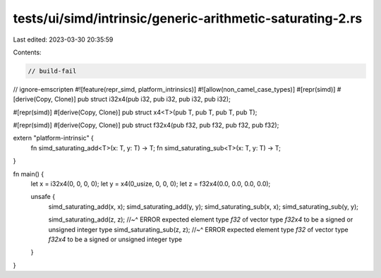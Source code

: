tests/ui/simd/intrinsic/generic-arithmetic-saturating-2.rs
==========================================================

Last edited: 2023-03-30 20:35:59

Contents:

.. code-block:: rs

    // build-fail
// ignore-emscripten
#![feature(repr_simd, platform_intrinsics)]
#![allow(non_camel_case_types)]
#[repr(simd)]
#[derive(Copy, Clone)]
pub struct i32x4(pub i32, pub i32, pub i32, pub i32);

#[repr(simd)]
#[derive(Copy, Clone)]
pub struct x4<T>(pub T, pub T, pub T, pub T);

#[repr(simd)]
#[derive(Copy, Clone)]
pub struct f32x4(pub f32, pub f32, pub f32, pub f32);

extern "platform-intrinsic" {
    fn simd_saturating_add<T>(x: T, y: T) -> T;
    fn simd_saturating_sub<T>(x: T, y: T) -> T;
}

fn main() {
    let x = i32x4(0, 0, 0, 0);
    let y = x4(0_usize, 0, 0, 0);
    let z = f32x4(0.0, 0.0, 0.0, 0.0);

    unsafe {
        simd_saturating_add(x, x);
        simd_saturating_add(y, y);
        simd_saturating_sub(x, x);
        simd_saturating_sub(y, y);

        simd_saturating_add(z, z);
        //~^ ERROR expected element type `f32` of vector type `f32x4` to be a signed or unsigned integer type
        simd_saturating_sub(z, z);
        //~^ ERROR expected element type `f32` of vector type `f32x4` to be a signed or unsigned integer type
    }
}


